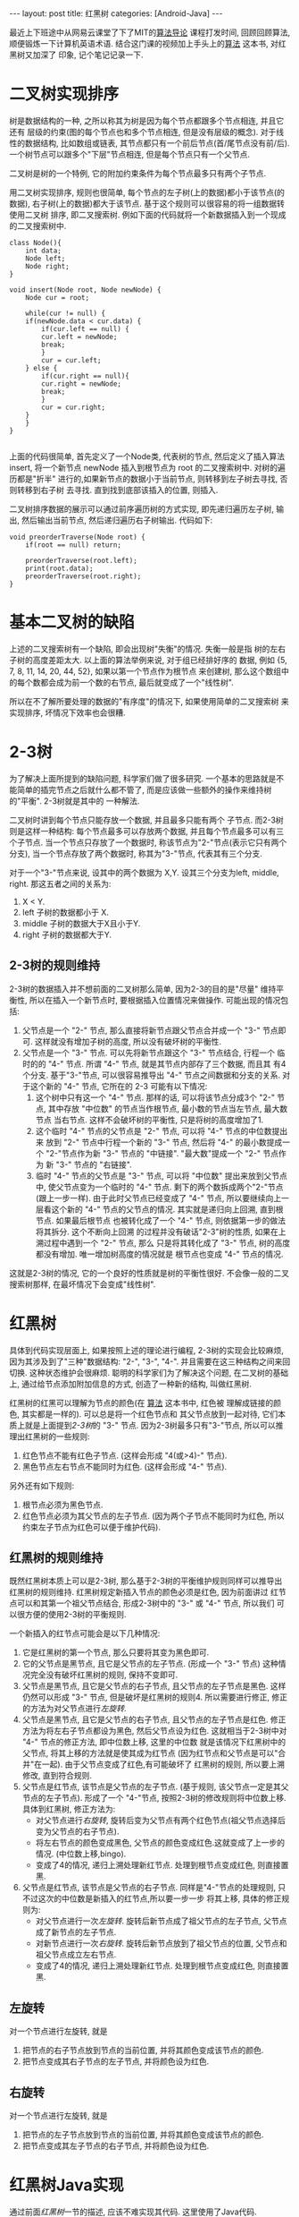 #+OPTIONS: num:nil
#+OPTIONS: ^:nil
#+OPTIONS: H:nil
#+OPTIONS: toc:nil
#+AUTHOR: Zhengchao Xu
#+EMAIL: xuzhengchaojob@gmail.com

#+BEGIN_HTML
---
layout: post
title: 红黑树
categories: [Android-Java]
---
#+END_HTML

最近上下班途中从网易云课堂了下了MIT的[[http://open.163.com/special/opencourse/algorithms.html][算法导论]] 课程打发时间, 
回顾回顾算法, 顺便锻炼一下计算机英语术语.
结合这门课的视频加上手头上的[[https://book.douban.com/subject/10432347/][算法]] 这本书, 对红黑树又加深了
印象, 记个笔记记录一下. 

* 二叉树实现排序
树是数据结构的一种, 之所以称其为树是因为每个节点都跟多个节点相连, 并且它还有
层级的约束(图的每个节点也和多个节点相连, 但是没有层级的概念). 
对于线性的数据结构, 比如数组或链表, 其节点都只有一个前后节点(首/尾节点没有前/后).
一个树节点可以跟多个"下层"节点相连, 但是每个节点只有一个父节点.

二叉树是树的一个特例, 它的附加约束条件为每个节点最多只有两个子节点. 

用二叉树实现排序, 规则也很简单, 每个节点的左子树(上的数据)都小于该节点(的数据),
右子树(上的数据)都大于该节点. 基于这个规则可以很容易的将一组数据转使用二叉树
排序, 即二叉搜索树. 例如下面的代码就将一个新数据插入到一个现成的二叉搜索树中.
#+BEGIN_EXAMPLE
class Node(){
    int data;
    Node left;
    Node right;
}

void insert(Node root, Node newNode) {
    Node cur = root;

    while(cur != null) {
	if(newNode.data < cur.data) {
	    if(cur.left == null) {
		cur.left = newNode;
		break;
	    }
	    cur = cur.left;
	} else {
	    if(cur.right == null){
		cur.right = newNode;
		break;
	    }
	    cur = cur.right;
	}
    }
}

#+END_EXAMPLE

上面的代码很简单, 首先定义了一个Node类, 代表树的节点, 然后定义了插入算法 insert,
将一个新节点 newNode 插入到根节点为 root 的二叉搜索树中. 对树的遍历都是"折半"
进行的,如果新节点的数据小于当前节点, 则转移到左子树去寻找, 否则转移到右子树
去寻找. 直到找到底部该插入的位置, 则插入. 

二叉树排序数据的展示可以通过前序遍历树的方式实现, 即先递归遍历左子树, 输出, 
然后输出当前节点, 然后递归遍历右子树输出. 代码如下:
#+BEGIN_EXAMPLE
void preorderTraverse(Node root) {
    if(root == null) return;

    preorderTraverse(root.left);
    print(root.data);
    preorderTraverse(root.right);
}
#+END_EXAMPLE
* 基本二叉树的缺陷
上述的二叉搜索树有一个缺陷, 即会出现树"失衡"的情况. 失衡一般是指
树的左右子树的高度差距太大. 以上面的算法举例来说, 对于组已经排好序的
数据, 例如 {5, 7, 8, 11, 14, 20, 44, 52}, 如果以第一个节点作为根节点
来创建树, 那么这个数组中的每个数都会成为前一个数的右节点, 
最后就变成了一个"线性树". 

所以在不了解所要处理的数据的"有序度"的情况下, 如果使用简单的二叉搜索树
来实现排序, 坏情况下效率也会很糟.
* 2-3树
为了解决上面所提到的缺陷问题, 科学家们做了很多研究. 
一个基本的思路就是不能简单的插完节点之后就什么都不管了, 
而是应该做一些额外的操作来维持树的"平衡". 2-3树就是其中的
一种解法.

二叉树时讲到每个节点只能存放一个数据, 并且最多只能有两个
子节点. 而2-3树则是这样一种结构: 每个节点最多可以存放两个数据, 
并且每个节点最多可以有三个子节点. 当一个节点只存放了一个数据时,
称该节点为"2-"节点(表示它只有两个分支), 当一个节点存放了两个数据时,
称其为"3-"节点, 代表其有三个分支. 

对于一个"3-"节点来说, 设其中的两个数据为 X,Y. 设其三个分支为left, middle,
right. 那这五者之间的关系为:
1. X < Y.
2. left 子树的数据都小于 X.
3. middle 子树的数据大于X且小于Y.
4. right 子树的数据都大于Y.

** 2-3树的规则维持
2-3树的数据插入并不想前面的二叉树那么简单, 因为2-3的目的是"尽量"
维持平衡性, 所以在插入一个新节点时, 要根据插入位置情况来做操作.
可能出现的情况包括:
1. 父节点是一个 "2-" 节点, 那么直接将新节点跟父节点合并成一个 "3-" 节点即可.
   这样就没有增加子树的高度, 所以没有破坏树的平衡性.
2. 父节点是一个 "3-" 节点. 可以先将新节点跟这个 "3-" 节点结合, 行程一个
   临时的的 "4-" 节点. 所谓 "4-" 节点, 就是其节点内部存了三个数据, 而且其
   有4个分支. 基于"3-"节点, 可以很容易推导出 "4-" 节点之间数据和分支的关系.
   对于这个新的 "4-" 节点, 它所在的 2-3 可能有以下情况:
   1. 这个树中只有这一个 "4-" 节点. 那样的话, 可以将该节点分成3个 "2-" 节点,
      其中存放 "中位数" 的节点当作根节点, 最小数的节点当左节点, 最大数节点
      当右节点. 这样不会破坏树的平衡性, 只是将树的高度增加了1.
   2. 这个临时 "4-" 节点的父节点是 "2-" 节点, 可以将 "4-" 节点的中位数提出来
      放到 "2-" 节点中行程一个新的 "3-" 节点, 然后将 "4-" 的最小数提成一个
      "2-"节点作为新 "3-" 节点的 "中链接". "最大数"提成一个 "2-" 节点作为
      新 "3-" 节点的 "右链接".
   3. 临时 "4-" 节点的父节点是 "3-" 节点, 可以将 "中位数" 提出来放到父节点中,
      使父节点变为一个临时的 "4-" 节点. 剩下的两个数拆成两个"2-"节点(跟上一步一样).
      由于此时父节点已经变成了 "4-" 节点, 所以要继续向上一层看这个新的 "4-" 
      节点的父节点的情况. 其实就是递归向上回溯, 直到根节点. 如果最后根节点
      也被转化成了一个 "4-" 节点, 则依据第一步的做法将其拆分. 这个不断向上回溯
      的过程并没有破话"2-3"树的性质, 如果在上溯过程中遇到一个 "2-" 节点, 那么
      只是将其转化成了 "3-" 节点, 树的高度都没有增加. 唯一增加树高度的情况就是
      根节点也变成 "4-" 节点的情况.

这就是2-3树的情况, 它的一个良好的性质就是树的平衡性很好. 不会像一般的二叉搜索树那样,
在最坏情况下会变成"线性树".
* 红黑树
具体到代码实现层面上, 如果按照上述的理论进行编程, 
2-3树的实现会比较麻烦, 因为其涉及到了"三种"数据结构:
"2-", "3-", "4-". 并且需要在这三种结构之间来回切换. 
这种状态维护会很麻烦. 
聪明的科学家们为了解决这个问题, 在二叉树的基础上,
通过给节点添加附加信息的方式, 创造了一种新的结构, 叫做红黑树.

红黑树的红黑可以理解为节点的颜色(在 [[https://book.douban.com/subject/10432347/][算法]] 这本书中, 红色被
理解成链接的颜色, 其实都是一样的). 可以总是将一个红色节点和
其父节点放到一起对待, 它们本质上就是上面提到[[2-3树]]的 "3-" 节点.
因为2-3树最多只有"3-"节点, 所以可以推理出红黑树的一些规则:
1. 红色节点不能有红色子节点. (这样会形成 "4(或>4)-" 节点).
2. 黑色节点左右节点不能同时为红色. (这样会形成 "4-" 节点).

另外还有如下规则:
3. 根节点必须为黑色节点.
4. 红色节点必须为其父节点的左子节点. 
   (因为两个子节点不能同时为红色, 所以约束左子节点为红色可以便于维护代码).

** 红黑树的规则维持
既然红黑树本质上可以是2-3树, 那么基于2-3树的平衡维护规则同样可以推导出
红黑树的规则维持. 红黑树规定新插入节点的颜色必须是红色, 因为前面讲过
红节点可以和其第一个祖父节点结合, 形成2-3树中的 "3-" 或 "4-" 节点, 所以我们
可以很方便的使用2-3树的平衡规则.

一个新插入的红节点可能会是以下几种情况:
1. 它是红黑树的第一个节点, 那么只要将其变为黑色即可.
2. 它的父节点是黑节点, 且它是父节点的左子节点. 
   (形成一个 "3-" 节点)
   这种情况完全没有破坏红黑树的规则, 保持不变即可.
3. 父节点是黑节点, 且它是父节点的右子节点, 且父节点的左子节点是黑色. 
   这样仍然可以形成 "3-" 节点, 但是破坏是红黑树的规则4. 
   所以需要进行修正, 修正的方法为对父节点进行[[左旋转]].
4. 父节点是黑节点, 且它是父节点的右子节点, 且父节点的左子节点是红色. 
   修正方法为将左右子节点都设为黑色, 然后父节点设为红色.
   这就相当于2-3树中对 "4-" 节点的修正方法, 即中位数上移, 这里的中位数
   就是该情况下红黑树中的父节点, 将其上移的方法就是使其成为红节点
   (因为红节点和父节点是可以"合并"在一起). 由于父节点变成了红色,有可能破坏了
   红黑树的规则, 所以要上溯修改, 直到符合规则.
5. 父节点是红节点, 该节点是父节点的左子节点.
   (基于规则, 该父节点一定是其父节点的左子节点).
   形成了一个 "4-"节点, 按照2-3树的修改规则将中位数上移.
   具体到红黑树, 修正方法为: 
   + 对父节点进行[[右旋转]], 旋转后变为父节点有两个红色节点(祖父节点选择后变为父节点的右子节点).
   + 将左右节点的颜色变成黑色, 父节点的颜色变成红色.这就变成了上一步的情况. (中位数上移,bingo). 
   + 变成了4的情况, 递归上溯处理新红节点. 处理到根节点变成红色, 则直接置黑.
6. 父节点是红节点, 该节点是父节点的右子节点.
   同样是"4-"节点的处理规则, 只不过这次的中位数是新插入的红节点,所以要一步一步
   将其上移, 具体的修正规则为:
   + 对父节点进行一次[[左旋转]]. 旋转后新节点成了祖父节点的左子节点, 父节点成了新节点的左子节点.
   + 对新节点进行一次[[右旋转]]. 旋转后新节点放到了祖父节点的位置, 父节点和祖父节点成立左右节点.
   + 变成了4的情况, 递归上溯处理新红节点. 处理到根节点变成红色, 则直接置黑.
** 左旋转
对一个节点进行左旋转, 就是
1. 把节点的右子节点放到节点的当前位置, 并将其颜色变成该节点的颜色.
2. 把节点变成其右子节点的左子节点, 并将颜色设为红色.
** 右旋转
对一个节点进行左旋转, 就是
1. 把节点的左子节点放到节点的当前位置, 并将其颜色变成该节点的颜色.
2. 把节点变成其左子节点的右子节点, 并将颜色设为红色.
   
* 红黑树Java实现
通过前面[[红黑树]]一节的描述, 应该不难实现其代码. 这里使用了Java代码.

下面代码是节点的实现, 每个节点被创建是都被设成了红色, 因为[[红黑树的规则维持]]
需要上溯, 所以定义了一个变量parent指向其父节点.
#+BEGIN_EXAMPLE
    private class Node {
        int data;           //存放的数据
        int color;          //该节点颜色(也可以理解为其父节点到该节点的链接的颜色)
        int blackHeight;    //该节点的黑高度

        Node left;    //左子树
        Node right;   //右子树
        Node parent;  //指向父节点

        Node(int data) {
            this.data = data;
            color = RED;
            blackHeight = 0;
        }
    }
#+END_EXAMPLE

下面代码是[[左旋转]]和[[右旋转]]的代码, 注意这里要修改多个"指针", 尤其是parent.
同时也要注意旋转后root是否也需要修改的问题.
链表操作比较熟练的话应该没什么问题.
#+BEGIN_EXAMPLE
private Node rotateLeft(Node node) {
        Node right = node.right;
        if (root == node) {
            root = right;
        }

        node.right = right.left;
        if(node.right != null) {
            node.right.parent = node.parent;
        }

        right.left = node;
        right.parent = node.parent;
        node.parent = right;

        //更改parent
        if (right.parent != null) {
            if (right.parent.left == node) {
                right.parent.left = right;
            } else {
                right.parent.right = right;
            }
        }

        right.color = node.color;
        node.color = RED;

        return right;
    }

    private Node rotateRight(Node node) {
        Node left = node.left;
        if (root == node) {
            root = left;
        }

        node.left = left.right;
        if(node.left != null) {
            node.left.parent = node.parent;
        }

        left.right = node;
        left.parent = node.parent;
        node.parent = left;

        if (left.parent != null) {
            if (left.parent.left == node) {
                left.parent.left = left;
            } else {
                left.parent.right = left;
            }
        }

        left.color = node.color;
        node.color = RED;

        return left;
    }

#+END_EXAMPLE

下面是红黑树的主要代码, insert()和resetTree()函数用于完成新节点的插入和插入后
[[红黑树的规则维持]], 这里使用了一个while循环来进行一次维持后的上溯.
#+BEGIN_EXAMPLE
/**
 * 红黑树(Red-Black Tree)
 */
public class RbTree {
    private static final int[] DATA = {19, 7, 30, 18, 11, 22, 3, 25, 26, 38, 20};
    private static final int BLACK = 0;
    private static final int RED = 1;

    private Node root;

    /**
     * 基于数组构造红黑树
     */
    public void build(int[] data) {
        for (int i = 0, len = data.length; i < len; i++) {
            Node newNode = new Node(data[i]);
            insert(newNode);
        }
    }

    /**
     * 将新节点插入到root代表的红黑树,
     * 新节点的颜色会先被设置为红色, 然后基于排序规则插入到红黑树,
     * 如果插入后破坏了红黑树的任意规则, 则需要对红黑树进行重置
     */
    public void insert(Node newNode) {
        //第一个节点设为root
        if (root == null) {
            root = newNode;
            root.color = BLACK;
            return;
        }

        //先将节点根据排序插入到指定的位置
        Node cur = root;

        //根据数据的大小先将新节点插入到"应该插入"的位置,
        //注: 这有可能破坏红黑树的规则
        while (cur != null) {
            if (newNode.data < cur.data) {
                if (cur.left == null) {
                    cur.left = newNode;
                    newNode.parent = cur;
                    break;
                }
                cur = cur.left;
            } else {
                if (cur.right == null) {
                    cur.right = newNode;
                    newNode.parent = cur;
                    break;
                }
                cur = cur.right;
            }
        }

        resetRbTree(newNode);
    }

    /**
     * 如果一个节点的左右节点都为红色, 该使用该方法修改这个子树的
     * 结构, 将两个子节点都改为黑色, 并且将该节点改为红色.
     *
     * @param node
     */
    private void flipColor(Node node) {
        node.left.color = BLACK;
        node.right.color = BLACK;
        node.color = RED;
    }

    /**
     * 重置红黑树, 因为新插入的节点可能会破坏红黑树的规则,
     * 所以每次插入一个节点后都要看是否需要重置红黑树
     */
    private void resetRbTree(Node newNode) {
        Node cur = newNode;

        //提示, 这里父节点永远是其父节点的左节点
        while (cur != root && cur.color == RED) {
            Node p = cur.parent;

            //没有破坏红黑树, 直接返回
            if (p.color == BLACK && cur == p.left) {
                break;
            }

            //父节点是黑点, 且新节点是父节点的右节点
            else if (p.color == BLACK && cur == p.right) {
                //如果父节点的左节点也为红色, 则说明父节点的左右节点都为红色
                if (p.left != null && p.left.color == RED) {
                    flipColor(p);
                    cur = p;
                    continue;
                } else {
                    rotateLeft(p);
                    break;
                }
            }

            //父节点是红色,
            else if (p.color == RED) {
                Node pp = p.parent;

                //新节点是父节点的左节点, 先右旋转, 再flip
                if (cur == p.left) {
                    cur = rotateRight(pp);   //祖父节点右旋
                    flipColor(cur);
                } else {
                    //新节点是父节点的右节点, 先左旋转, 再右旋转, 再flip
                    rotateLeft(p);
                    cur = rotateRight(pp);
                    flipColor(cur);
                }
            }
        }

        if (cur == root && cur.color == RED) {
            cur.color = BLACK;
        }
    }
#+END_EXAMPLE
* 红黑树Elisp实现(待完成)
